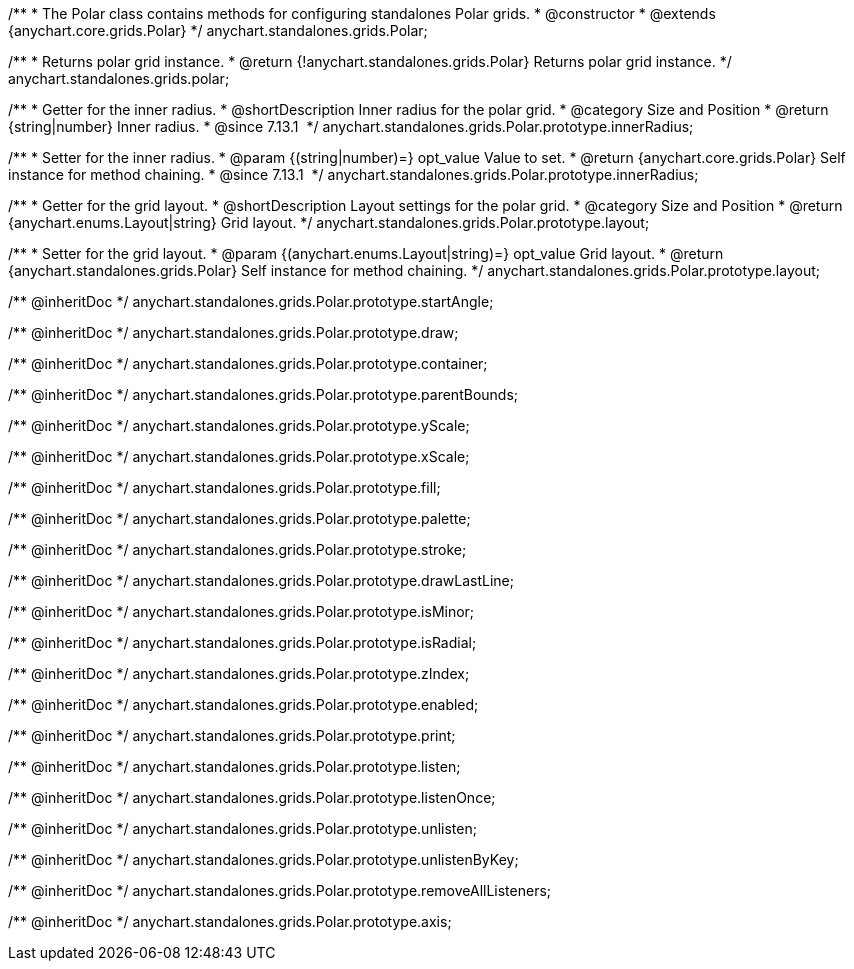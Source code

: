 /**
 * The Polar class contains methods for configuring standalones Polar grids.
 * @constructor
 * @extends {anychart.core.grids.Polar}
 */
anychart.standalones.grids.Polar;

/**
 * Returns polar grid instance.
 * @return {!anychart.standalones.grids.Polar} Returns polar grid instance.
 */
anychart.standalones.grids.polar;

//----------------------------------------------------------------------------------------------------------------------
//
//  anychart.standalones.grids.Polar.prototype.innerRadius
//
//----------------------------------------------------------------------------------------------------------------------

/**
 * Getter for the inner radius.
 * @shortDescription Inner radius for the polar grid.
 * @category Size and Position
 * @return {string|number} Inner radius.
 * @since 7.13.1 
 */
anychart.standalones.grids.Polar.prototype.innerRadius;

/**
 * Setter for the inner radius.
 * @param {(string|number)=} opt_value Value to set.
 * @return {anychart.core.grids.Polar} Self instance for method chaining.
 * @since 7.13.1 
 */
anychart.standalones.grids.Polar.prototype.innerRadius;

//----------------------------------------------------------------------------------------------------------------------
//
//  anychart.standalones.grids.Polar.prototype.layout
//
//----------------------------------------------------------------------------------------------------------------------

/**
 * Getter for the grid layout.
 * @shortDescription Layout settings for the polar grid.
 * @category Size and Position
 * @return {anychart.enums.Layout|string} Grid layout.
 */
anychart.standalones.grids.Polar.prototype.layout;

/**
 * Setter for the grid layout.
 * @param {(anychart.enums.Layout|string)=} opt_value Grid layout.
 * @return {anychart.standalones.grids.Polar} Self instance for method chaining.
 */
anychart.standalones.grids.Polar.prototype.layout;

/** @inheritDoc */
anychart.standalones.grids.Polar.prototype.startAngle;

/** @inheritDoc */
anychart.standalones.grids.Polar.prototype.draw;

/** @inheritDoc */
anychart.standalones.grids.Polar.prototype.container;

/** @inheritDoc */
anychart.standalones.grids.Polar.prototype.parentBounds;

/** @inheritDoc */
anychart.standalones.grids.Polar.prototype.yScale;

/** @inheritDoc */
anychart.standalones.grids.Polar.prototype.xScale;

/** @inheritDoc */
anychart.standalones.grids.Polar.prototype.fill;

/** @inheritDoc */
anychart.standalones.grids.Polar.prototype.palette;

/** @inheritDoc */
anychart.standalones.grids.Polar.prototype.stroke;

/** @inheritDoc */
anychart.standalones.grids.Polar.prototype.drawLastLine;

/** @inheritDoc */
anychart.standalones.grids.Polar.prototype.isMinor;

/** @inheritDoc */
anychart.standalones.grids.Polar.prototype.isRadial;

/** @inheritDoc */
anychart.standalones.grids.Polar.prototype.zIndex;

/** @inheritDoc */
anychart.standalones.grids.Polar.prototype.enabled;

/** @inheritDoc */
anychart.standalones.grids.Polar.prototype.print;

/** @inheritDoc */
anychart.standalones.grids.Polar.prototype.listen;

/** @inheritDoc */
anychart.standalones.grids.Polar.prototype.listenOnce;

/** @inheritDoc */
anychart.standalones.grids.Polar.prototype.unlisten;

/** @inheritDoc */
anychart.standalones.grids.Polar.prototype.unlistenByKey;

/** @inheritDoc */
anychart.standalones.grids.Polar.prototype.removeAllListeners;

/** @inheritDoc */
anychart.standalones.grids.Polar.prototype.axis;

